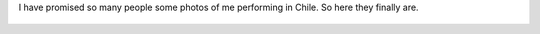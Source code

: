 .. title: Chile
.. slug: chile
.. date: 2014/06/25 19:28:26
.. tags: Chile
.. link: 
.. description: International Storytelling andy andrew wright story telling teller writer author illustrator storyteller 
.. type: text

I have promised so many people some photos of me performing in Chile. So here they finally are.


.. figure:: http://www.storyteller.net.au/blog/galleries/chile01.JPG
   :target: http://www.storyteller.net.au/blog/galleries/chile01.JPG
   :class: thumbnail
   :alt: Chile Performance

.. figure:: http://www.storyteller.net.au/blog/galleries/chile02.JPG
   :target: http://www.storyteller.net.au/blog/galleries/chile02.JPG
   :class: thumbnail
   :alt: Chile Performance

.. figure:: http://www.storyteller.net.au/blog/galleries/chile03.JPG
   :target: http://www.storyteller.net.au/blog/galleries/chile03.JPG
   :class: thumbnail
   :alt: Chile Performance

.. figure:: http://www.storyteller.net.au/blog/galleries/chile04.JPG
   :target: http://www.storyteller.net.au/blog/galleries/chile04.JPG
   :class: thumbnail
   :alt: Chile Performance

.. figure:: http://www.storyteller.net.au/blog/galleries/chile05.JPG
   :target: http://www.storyteller.net.au/blog/galleries/chile05.JPG
   :class: thumbnail
   :alt: Chile Performance

.. figure:: http://www.storyteller.net.au/blog/galleries/chile06.JPG
   :target: http://www.storyteller.net.au/blog/galleries/chile06.JPG
   :class: thumbnail
   :alt: Chile Performance

.. figure:: http://www.storyteller.net.au/blog/galleries/chile07.JPG
   :target: http://www.storyteller.net.au/blog/galleries/chile07.JPG
   :class: thumbnail
   :alt: Chile Performance

.. figure:: http://www.storyteller.net.au/blog/galleries/chile08.JPG
   :target: http://www.storyteller.net.au/blog/galleries/chile08.JPG
   :class: thumbnail
   :alt: Chile Performance

.. figure:: http://www.storyteller.net.au/blog/galleries/chile09.JPG
   :target: http://www.storyteller.net.au/blog/galleries/chile09.JPG
   :class: thumbnail
   :alt: Chile Performance

.. figure:: http://www.storyteller.net.au/blog/galleries/chile10.JPG
   :target: http://www.storyteller.net.au/blog/galleries/chile10.JPG
   :class: thumbnail
   :alt: Chile Performance

.. figure:: http://www.storyteller.net.au/blog/galleries/chile11.JPG
   :target: http://www.storyteller.net.au/blog/galleries/chile11.JPG
   :class: thumbnail
   :alt: Chile Performance
